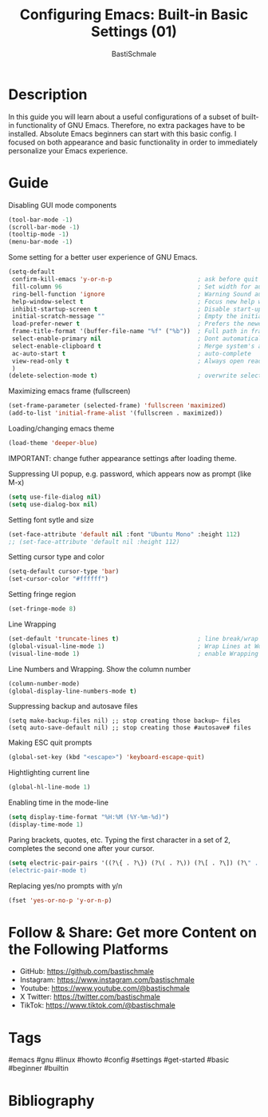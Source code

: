 #+TITLE: Configuring Emacs: Built-in Basic Settings (01)
#+AUTHOR: BastiSchmale
#+OPTIONS: toc:nil
#+PROPERTY: header-args:python :tangle ./src/code.py :exports both :results output :noweb yes :async t :session eval
#+PROPERTY: header-args:bash :tangle ./src/code.sh :exports both :results output :noweb yes
#+PROPERTY: header-args:emacs-lisp :tangle ./src/init.el :exports both :results output :noweb yes :async t :session eval

#+ATTR_ORG: :width 720
[[file:./img/thumbnailGH.png]]

* Description

In this guide you will learn about a useful configurations of a subset of built-in functionality of GNU Emacs. Therefore, no extra packages have to be installed. Absolute Emacs beginners can start with this basic config. I focused on both appearance and basic functionality in order to immediately personalize your Emacs experience.

* Guide

Disabling GUI mode components

#+begin_src emacs-lisp
(tool-bar-mode -1)
(scroll-bar-mode -1)
(tooltip-mode -1)
(menu-bar-mode -1)
#+end_src

Some setting for a better user experience of GNU Emacs.

#+begin_src emacs-lisp
(setq-default
 confirm-kill-emacs 'y-or-n-p                        ; ask before quit
 fill-column 96                                      ; Set width for automatic line breaks
 ring-bell-function 'ignore                          ; Warning Sound ausschalten
 help-window-select t                                ; Focus new help windows when opened
 inhibit-startup-screen t                            ; Disable start-up screen
 initial-scratch-message ""                          ; Empty the initial *scratch* buffer
 load-prefer-newer t                                 ; Prefers the newest version of a file
 frame-title-format '(buffer-file-name "%f" ("%b"))  ; Full path in frame title
 select-enable-primary nil                           ; Dont automatically copy selected text
 select-enable-clipboard t                           ; Merge system's and Emacs' clipboard
 ac-auto-start t                                     ; auto-complete
 view-read-only t                                    ; Always open read-only buffers in view-mode
 )
(delete-selection-mode t)                            ; overwrite selected text
#+end_src

Maximizing emacs frame (fullscreen)

#+begin_src emacs-lisp
(set-frame-parameter (selected-frame) 'fullscreen 'maximized)
(add-to-list 'initial-frame-alist '(fullscreen . maximized))
#+end_src

Loading/changing emacs theme

#+begin_src emacs-lisp
(load-theme 'deeper-blue)
#+end_src

IMPORTANT: change futher appearance settings after loading theme.

Suppressing UI popup, e.g. password, which appears now as prompt (like M-x)

#+begin_src emacs-lisp
(setq use-file-dialog nil)
(setq use-dialog-box nil)
#+end_src

Setting font sytle and size

#+begin_src emacs-lisp
(set-face-attribute 'default nil :font "Ubuntu Mono" :height 112)
;; (set-face-attribute 'default nil :height 112)
#+end_src

Setting cursor type and color

#+begin_src emacs-lisp
(setq-default cursor-type 'bar)
(set-cursor-color "#ffffff")
#+end_src

Setting fringe region

#+begin_src emacs-lisp
(set-fringe-mode 8)
#+end_src

Line Wrapping

#+begin_src emacs-lisp
(set-default 'truncate-lines t)                      ; line break/wrap
(global-visual-line-mode 1)                          ; Wrap Lines at Word Boundary
(visual-line-mode 1)                                 ; enable Wrapping Lines
#+end_src

Line Numbers and Wrapping. Show the column number

#+begin_src emacs-lisp
(column-number-mode)
(global-display-line-numbers-mode t)
#+end_src

Suppressing backup and autosave files

#+begin_src elisp
(setq make-backup-files nil) ;; stop creating those backup~ files
(setq auto-save-default nil) ;; stop creating those #autosave# files
#+end_src

Making ESC quit prompts

#+begin_src emacs-lisp
(global-set-key (kbd "<escape>") 'keyboard-escape-quit)
#+end_src

 Hightlighting current line

#+begin_src emacs-lisp
(global-hl-line-mode 1)
#+end_src

Enabling time in the mode-line

#+begin_src emacs-lisp
(setq display-time-format "%H:%M (%Y-%m-%d)")
(display-time-mode 1)
#+end_src

Paring brackets, quotes, etc. Typing the first character in a set of 2, completes the second one after your cursor.

#+begin_src emacs-lisp
(setq electric-pair-pairs '((?\{ . ?\}) (?\( . ?\)) (?\[ . ?\]) (?\" . ?\")))
(electric-pair-mode t)
#+end_src

Replacing yes/no prompts with y/n

#+begin_src emacs-lisp
(fset 'yes-or-no-p 'y-or-n-p)
#+end_src


* Follow & Share: Get more Content on the Following Platforms

- GitHub: https://github.com/bastischmale
- Instagram: https://www.instagram.com/bastischmale
- Youtube: https://www.youtube.com/@bastischmale
- X Twitter: https://twitter.com/bastischmale
- TikTok: https://www.tiktok.com/@bastischmale

* Tags

#emacs #gnu #linux #howto #config #settings #get-started #basic #beginner #builtin

* Bibliography

